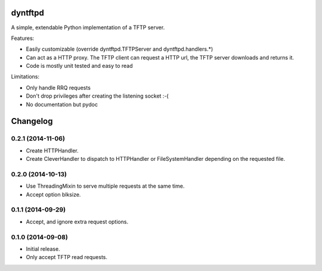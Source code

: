 dyntftpd
========

A simple, extendable Python implementation of a TFTP server.

Features:

- Easily customizable (override dyntftpd.TFTPServer and dyntftpd.handlers.*)
- Can act as a HTTP proxy. The TFTP client can request a HTTP url, the TFTP
  server downloads and returns it.
- Code is mostly unit tested and easy to read

Limitations:

- Only handle RRQ requests
- Don't drop privileges after creating the listening socket :-(
- No documentation but pydoc

Changelog
=========

0.2.1 (2014-11-06)
------------------

* Create HTTPHandler.
* Create CleverHandler to dispatch to HTTPHandler or FileSystemHandler
  depending on the requested file.

0.2.0 (2014-10-13)
------------------

* Use ThreadingMixin to serve multiple requests at the same time.
* Accept option blksize.

0.1.1 (2014-09-29)
------------------

* Accept, and ignore extra request options.

0.1.0 (2014-09-08)
------------------

* Initial release.
* Only accept TFTP read requests.


